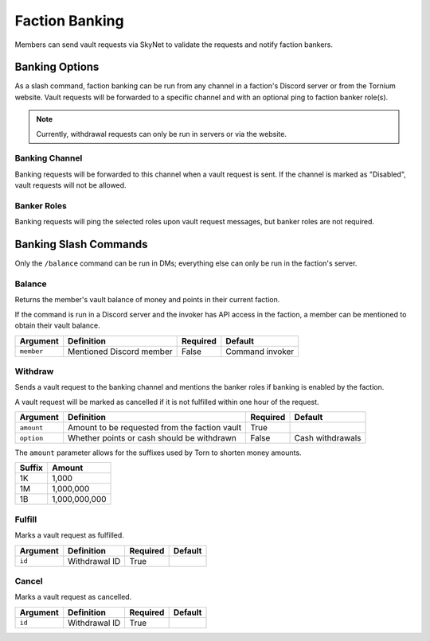 .. _banking:

Faction Banking
===============
Members can send vault requests via SkyNet to validate the requests and notify faction bankers.

Banking Options
---------------
As a slash command, faction banking can be run from any channel in a faction's Discord server or from the Tornium website. Vault requests will be forwarded to a specific channel and with an optional ping to faction banker role(s).

.. note::
    Currently, withdrawal requests can only be run in servers or via the website.

Banking Channel
```````````````
Banking requests will be forwarded to this channel when a vault request is sent. If the channel is marked as "Disabled", vault requests will not be allowed.

Banker Roles
````````````
Banking requests will ping the selected roles upon vault request messages, but banker roles are not required.

Banking Slash Commands
----------------------
Only the ``/balance`` command can be run in DMs; everything else can only be run in the faction's server.

Balance
```````
Returns the member's vault balance of money and points in their current faction.

If the command is run in a Discord server and the invoker has API access in the faction, a member can be mentioned to obtain their vault balance.

.. list-table::
    :header-rows: 1

    * - Argument
      - Definition
      - Required
      - Default
    * - ``member``
      - Mentioned Discord member
      - False
      - Command invoker

Withdraw
````````
Sends a vault request to the banking channel and mentions the banker roles if banking is enabled by the faction.

A vault request will be marked as cancelled if it is not fulfilled within one hour of the request.

.. list-table::
    :header-rows: 1

    * - Argument
      - Definition
      - Required
      - Default
    * - ``amount``
      - Amount to be requested from the faction vault
      - True
      -
    * - ``option``
      - Whether points or cash should be withdrawn
      - False
      - Cash withdrawals

The ``amount`` parameter allows for the suffixes used by Torn to shorten money amounts.

.. list-table::
    :header-rows: 1

    * - Suffix
      - Amount
    * - 1K
      - 1,000
    * - 1M
      - 1,000,000
    * - 1B
      - 1,000,000,000

Fulfill
```````
Marks a vault request as fulfilled.

.. list-table::
    :header-rows: 1

    * - Argument
      - Definition
      - Required
      - Default
    * - ``id``
      - Withdrawal ID
      - True
      -

Cancel
``````
Marks a vault request as cancelled.

.. list-table::
    :header-rows: 1

    * - Argument
      - Definition
      - Required
      - Default
    * - ``id``
      - Withdrawal ID
      - True
      -
